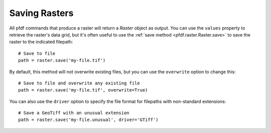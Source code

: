 Saving Rasters
==============

All pfdf commands that produce a raster will return a *Raster* object as output. You can use the ``values`` property to retrieve the raster's data grid, but it's often useful to use the :ref:`save method <pfdf.raster.Raster.save>` to save the raster to the indicated filepath::

    # Save to file
    path = raster.save('my-file.tif')

By default, this method will not overwrite existing files, but you can use the ``overwrite`` option to change this::

    # Save to file and overwrite any existing file
    path = raster.save('my-file.tif', overwrite=True)

You can also use the ``driver`` option to specify the file format for filepaths with non-standard extensions::

    # Save a GeoTiff with an unusual extension
    path = raster.save('my-file.unusual', driver='GTiff')